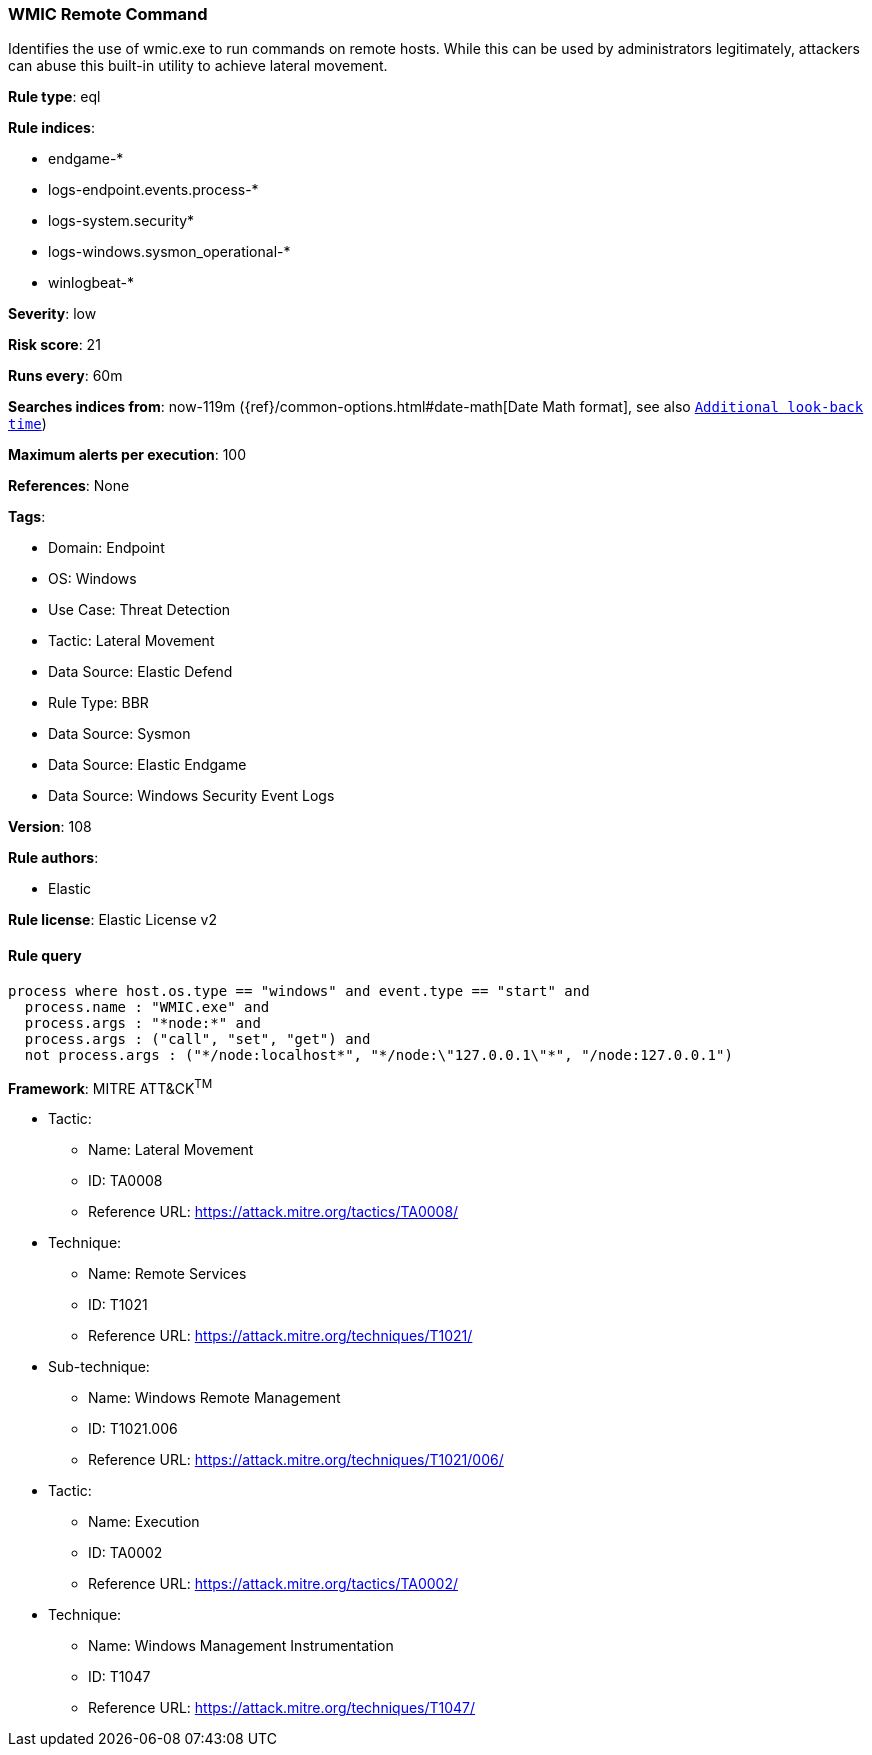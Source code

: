[[wmic-remote-command]]
=== WMIC Remote Command

Identifies the use of wmic.exe to run commands on remote hosts. While this can be used by administrators legitimately, attackers can abuse this built-in utility to achieve lateral movement.

*Rule type*: eql

*Rule indices*: 

* endgame-*
* logs-endpoint.events.process-*
* logs-system.security*
* logs-windows.sysmon_operational-*
* winlogbeat-*

*Severity*: low

*Risk score*: 21

*Runs every*: 60m

*Searches indices from*: now-119m ({ref}/common-options.html#date-math[Date Math format], see also <<rule-schedule, `Additional look-back time`>>)

*Maximum alerts per execution*: 100

*References*: None

*Tags*: 

* Domain: Endpoint
* OS: Windows
* Use Case: Threat Detection
* Tactic: Lateral Movement
* Data Source: Elastic Defend
* Rule Type: BBR
* Data Source: Sysmon
* Data Source: Elastic Endgame
* Data Source: Windows Security Event Logs

*Version*: 108

*Rule authors*: 

* Elastic

*Rule license*: Elastic License v2


==== Rule query


[source, js]
----------------------------------
process where host.os.type == "windows" and event.type == "start" and
  process.name : "WMIC.exe" and
  process.args : "*node:*" and
  process.args : ("call", "set", "get") and
  not process.args : ("*/node:localhost*", "*/node:\"127.0.0.1\"*", "/node:127.0.0.1")

----------------------------------

*Framework*: MITRE ATT&CK^TM^

* Tactic:
** Name: Lateral Movement
** ID: TA0008
** Reference URL: https://attack.mitre.org/tactics/TA0008/
* Technique:
** Name: Remote Services
** ID: T1021
** Reference URL: https://attack.mitre.org/techniques/T1021/
* Sub-technique:
** Name: Windows Remote Management
** ID: T1021.006
** Reference URL: https://attack.mitre.org/techniques/T1021/006/
* Tactic:
** Name: Execution
** ID: TA0002
** Reference URL: https://attack.mitre.org/tactics/TA0002/
* Technique:
** Name: Windows Management Instrumentation
** ID: T1047
** Reference URL: https://attack.mitre.org/techniques/T1047/
